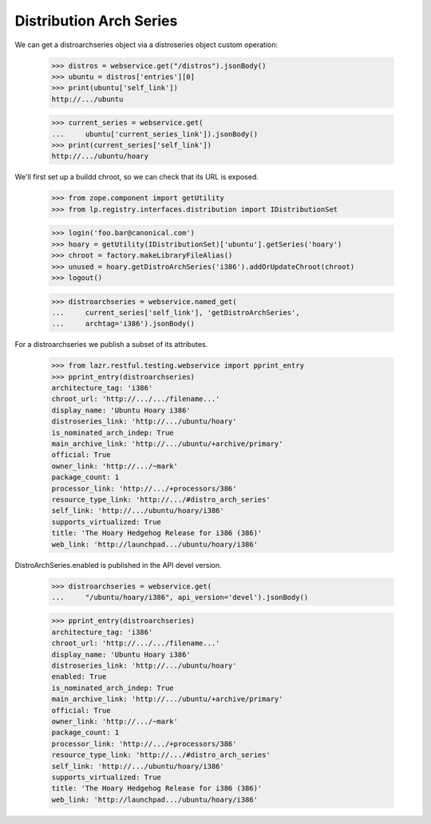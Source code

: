 Distribution Arch Series
========================

We can get a distroarchseries object via a distroseries object custom
operation:

    >>> distros = webservice.get("/distros").jsonBody()
    >>> ubuntu = distros['entries'][0]
    >>> print(ubuntu['self_link'])
    http://.../ubuntu

    >>> current_series = webservice.get(
    ...     ubuntu['current_series_link']).jsonBody()
    >>> print(current_series['self_link'])
    http://.../ubuntu/hoary

We'll first set up a buildd chroot, so we can check that its URL is
exposed.

    >>> from zope.component import getUtility
    >>> from lp.registry.interfaces.distribution import IDistributionSet

    >>> login('foo.bar@canonical.com')
    >>> hoary = getUtility(IDistributionSet)['ubuntu'].getSeries('hoary')
    >>> chroot = factory.makeLibraryFileAlias()
    >>> unused = hoary.getDistroArchSeries('i386').addOrUpdateChroot(chroot)
    >>> logout()

    >>> distroarchseries = webservice.named_get(
    ...     current_series['self_link'], 'getDistroArchSeries',
    ...     archtag='i386').jsonBody()

For a distroarchseries we publish a subset of its attributes.

    >>> from lazr.restful.testing.webservice import pprint_entry
    >>> pprint_entry(distroarchseries)
    architecture_tag: 'i386'
    chroot_url: 'http://.../.../filename...'
    display_name: 'Ubuntu Hoary i386'
    distroseries_link: 'http://.../ubuntu/hoary'
    is_nominated_arch_indep: True
    main_archive_link: 'http://.../ubuntu/+archive/primary'
    official: True
    owner_link: 'http://.../~mark'
    package_count: 1
    processor_link: 'http://.../+processors/386'
    resource_type_link: 'http://.../#distro_arch_series'
    self_link: 'http://.../ubuntu/hoary/i386'
    supports_virtualized: True
    title: 'The Hoary Hedgehog Release for i386 (386)'
    web_link: 'http://launchpad.../ubuntu/hoary/i386'

DistroArchSeries.enabled is published in the API devel version.

    >>> distroarchseries = webservice.get(
    ...     "/ubuntu/hoary/i386", api_version='devel').jsonBody()

    >>> pprint_entry(distroarchseries)
    architecture_tag: 'i386'
    chroot_url: 'http://.../.../filename...'
    display_name: 'Ubuntu Hoary i386'
    distroseries_link: 'http://.../ubuntu/hoary'
    enabled: True
    is_nominated_arch_indep: True
    main_archive_link: 'http://.../ubuntu/+archive/primary'
    official: True
    owner_link: 'http://.../~mark'
    package_count: 1
    processor_link: 'http://.../+processors/386'
    resource_type_link: 'http://.../#distro_arch_series'
    self_link: 'http://.../ubuntu/hoary/i386'
    supports_virtualized: True
    title: 'The Hoary Hedgehog Release for i386 (386)'
    web_link: 'http://launchpad.../ubuntu/hoary/i386'
